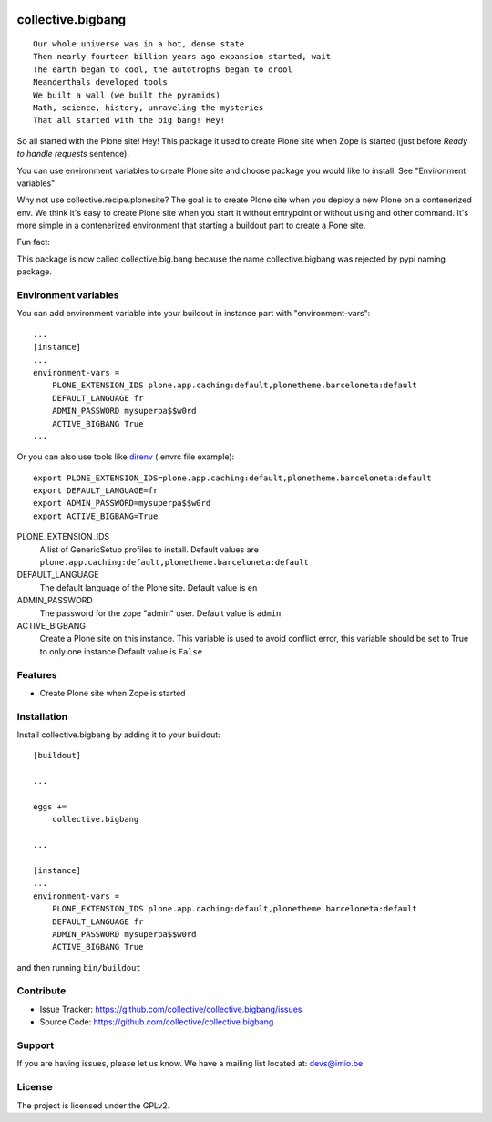 .. This README is meant for consumption by humans and pypi. Pypi can render rst files so please do not use Sphinx features.
   If you want to learn more about writing documentation, please check out: http://docs.plone.org/about/documentation_styleguide.html
   This text does not appear on pypi or github. It is a comment.

.. image:: https://img.shields.io/pypi/v/collective.bigbang.svg
    :target: https://pypi.python.org/pypi/collective.bigbang/
    :alt: Latest Version

.. image:: https://img.shields.io/pypi/status/collective.bigbang.svg
    :target: https://pypi.python.org/pypi/collective.bigbang
    :alt: Egg Status

.. image:: https://img.shields.io/pypi/pyversions/collective.bigbang.svg?style=plastic   :alt: Supported - Python Versions

.. image:: https://img.shields.io/pypi/l/collective.bigbang.svg
    :target: https://pypi.python.org/pypi/collective.bigbang/
    :alt: License


==================
collective.bigbang
==================
::

    Our whole universe was in a hot, dense state
    Then nearly fourteen billion years ago expansion started, wait
    The earth began to cool, the autotrophs began to drool
    Neanderthals developed tools
    We built a wall (we built the pyramids)
    Math, science, history, unraveling the mysteries
    That all started with the big bang! Hey!

So all started with the Plone site! Hey!
This package it used to create Plone site when Zope is started (just before `Ready to handle requests` sentence).

You can use environment variables to create Plone site and choose package you would like to install. See "Environment variables"


Why not use collective.recipe.plonesite?
The goal is to create Plone site when you deploy a new Plone on a contenerized env.
We think it's easy to create Plone site when you start it without entrypoint or without using and other command.
It's more simple in a contenerized environment that starting a buildout part to create a Pone site.



Fun fact:

This package is now called collective.big.bang because the name collective.bigbang was rejected by pypi naming package.


.. _Environment variables:

Environment variables
---------------------
You can add environment variable into your buildout in instance part with "environment-vars"::

    ...
    [instance]
    ...
    environment-vars =
        PLONE_EXTENSION_IDS plone.app.caching:default,plonetheme.barceloneta:default
        DEFAULT_LANGUAGE fr
        ADMIN_PASSWORD mysuperpa$$w0rd
        ACTIVE_BIGBANG True
    ...

Or you can also use tools like `direnv <https://direnv.net/>`_ (.envrc file example)::

    export PLONE_EXTENSION_IDS=plone.app.caching:default,plonetheme.barceloneta:default
    export DEFAULT_LANGUAGE=fr
    export ADMIN_PASSWORD=mysuperpa$$w0rd
    export ACTIVE_BIGBANG=True


PLONE_EXTENSION_IDS
    A list of GenericSetup profiles to install.
    Default values are ``plone.app.caching:default,plonetheme.barceloneta:default``

DEFAULT_LANGUAGE
    The default language of the Plone site.
    Default value is ``en``

ADMIN_PASSWORD
    The password for the zope "admin" user.
    Default value is ``admin``

ACTIVE_BIGBANG
    Create a Plone site on this instance. This variable is used to avoid conflict error, this variable should be set to True to only one instance
    Default value is ``False``


Features
--------

- Create Plone site when Zope is started


Installation
------------

Install collective.bigbang by adding it to your buildout::

    [buildout]

    ...

    eggs +=
        collective.bigbang

    ...

    [instance]
    ...
    environment-vars =
        PLONE_EXTENSION_IDS plone.app.caching:default,plonetheme.barceloneta:default
        DEFAULT_LANGUAGE fr
        ADMIN_PASSWORD mysuperpa$$w0rd
        ACTIVE_BIGBANG True



and then running ``bin/buildout``


Contribute
----------

- Issue Tracker: https://github.com/collective/collective.bigbang/issues
- Source Code: https://github.com/collective/collective.bigbang


Support
-------

If you are having issues, please let us know.
We have a mailing list located at: devs@imio.be


License
-------

The project is licensed under the GPLv2.
